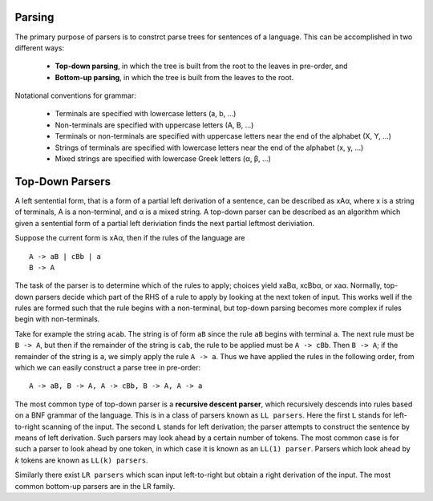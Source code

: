 Parsing
=======

The primary purpose of parsers is to constrct parse trees for sentences
of a language.  This can be accomplished in two different ways:

  + **Top-down parsing**, in which the tree is built from the root to
    the leaves in pre-order, and

  + **Bottom-up parsing**, in which the tree is built from the leaves
    to the root.

Notational conventions for grammar:

  + Terminals are specified with lowercase letters (a, b, ...)

  + Non-terminals are specified with uppercase letters (A, B, ...)

  + Terminals or non-terminals are specified with uppercase letters 
    near the end of the alphabet (X, Y, ...)

  + Strings of terminals are specified with lowercase letters near the
    end of the alphabet (x, y, ...)

  + Mixed strings are specified with lowercase Greek letters (α,
    β, ...)


Top-Down Parsers
================

A left sentential form, that is a form of a partial left derivation of a
sentence, can be described as xAα, where x is a string of terminals, A is a
non-terminal, and α is a mixed string.  A top-down parser can be described as
an algorithm which given a sentential form of a partial left deriviation finds
the next partial leftmost deriviation.

Suppose the current form is xAα, then if the rules of the language are

::

  A -> aB | cBb | a
  B -> A


The task of the parser is to determine which of the rules to apply; choices
yield xaBα, xcBbα, or xaα.  Normally, top-down parsers decide which part of the
RHS of a rule to apply by looking at the next token of input.  This works well
if the rules are formed such that the rule begins with a non-terminal, but
top-down parsing becomes more complex if rules begin with non-terminals.

Take for example the string ``acab``.  The string is of form ``aB`` since the
rule ``aB`` begins with terminal ``a``.  The next rule must be ``B -> A``, but
then if the remainder of the string is ``cab``, the rule to be applied must be
``A -> cBb``.  Then ``B -> A``; if the remainder of the string is ``a``, we
simply apply the rule ``A -> a``.  Thus we have applied the rules in the
following order, from which we can easily construct a parse tree in pre-order:

::

  A -> aB, B -> A, A -> cBb, B -> A, A -> a

The most common type of top-down parser is a **recursive descent parser**,
which recursively descends into rules based on a BNF grammar of the language.
This is in a class of parsers known as ``LL parsers``. Here the first ``L``
stands for left-to-right scanning of the input. The second ``L`` stands for
left derivation; the parser attempts to construct the sentence by means of left
derivation.  Such parsers may look ahead by a certain number of tokens.  The
most common case is for such a parser to look ahead by one token, in which case
it is known as an ``LL(1) parser``.  Parsers which look ahead by *k* tokens are
known as ``LL(k) parsers``. 

Similarly there exist ``LR parsers`` which scan input left-to-right but obtain
a right derivation of the input.  The most common bottom-up parsers are in the
LR family.
